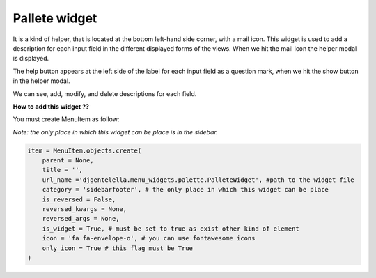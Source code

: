 ===============
Pallete widget
===============

It is a kind of helper, that is located at the bottom left-hand side corner, with a mail icon.
This widget is used to add a description for each input field in the different displayed forms
of the views. When we hit the mail icon the helper modal is displayed.

The help button appears at the left side of the label for each input field
as a question mark, when we hit the show button in the helper modal.

We can see, add, modify, and delete descriptions for each field.

.. image:: _static/pallete.gif

**How to add this widget ??**

You must create MenuItem as follow:

*Note: the only place in which this widget can be place is in the sidebar.*

.. code:: python

   item = MenuItem.objects.create(
       parent = None,
       title = '',
       url_name ='djgentelella.menu_widgets.palette.PalleteWidget', #path to the widget file
       category = 'sidebarfooter', # the only place in which this widget can be place
       is_reversed = False,
       reversed_kwargs = None,
       reversed_args = None,
       is_widget = True, # must be set to true as exist other kind of element
       icon = 'fa fa-envelope-o', # you can use fontawesome icons
       only_icon = True # this flag must be True
   )



